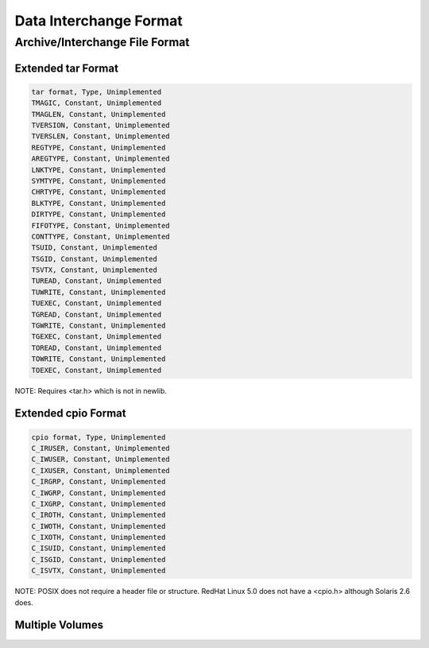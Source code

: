Data Interchange Format
#######################

Archive/Interchange File Format
===============================

Extended tar Format
-------------------

.. code:: c

    tar format, Type, Unimplemented
    TMAGIC, Constant, Unimplemented
    TMAGLEN, Constant, Unimplemented
    TVERSION, Constant, Unimplemented
    TVERSLEN, Constant, Unimplemented
    REGTYPE, Constant, Unimplemented
    AREGTYPE, Constant, Unimplemented
    LNKTYPE, Constant, Unimplemented
    SYMTYPE, Constant, Unimplemented
    CHRTYPE, Constant, Unimplemented
    BLKTYPE, Constant, Unimplemented
    DIRTYPE, Constant, Unimplemented
    FIFOTYPE, Constant, Unimplemented
    CONTTYPE, Constant, Unimplemented
    TSUID, Constant, Unimplemented
    TSGID, Constant, Unimplemented
    TSVTX, Constant, Unimplemented
    TUREAD, Constant, Unimplemented
    TUWRITE, Constant, Unimplemented
    TUEXEC, Constant, Unimplemented
    TGREAD, Constant, Unimplemented
    TGWRITE, Constant, Unimplemented
    TGEXEC, Constant, Unimplemented
    TOREAD, Constant, Unimplemented
    TOWRITE, Constant, Unimplemented
    TOEXEC, Constant, Unimplemented

NOTE: Requires <tar.h> which is not in newlib.

Extended cpio Format
--------------------

.. code:: c

    cpio format, Type, Unimplemented
    C_IRUSER, Constant, Unimplemented
    C_IWUSER, Constant, Unimplemented
    C_IXUSER, Constant, Unimplemented
    C_IRGRP, Constant, Unimplemented
    C_IWGRP, Constant, Unimplemented
    C_IXGRP, Constant, Unimplemented
    C_IROTH, Constant, Unimplemented
    C_IWOTH, Constant, Unimplemented
    C_IXOTH, Constant, Unimplemented
    C_ISUID, Constant, Unimplemented
    C_ISGID, Constant, Unimplemented
    C_ISVTX, Constant, Unimplemented

NOTE: POSIX does not require a header file or structure.  RedHat Linux
5.0 does not have a <cpio.h> although Solaris 2.6 does.

Multiple Volumes
----------------

.. COMMENT: COPYRIGHT (c) 1988-2002.

.. COMMENT: On-Line Applications Research Corporation (OAR).

.. COMMENT: All rights reserved.

